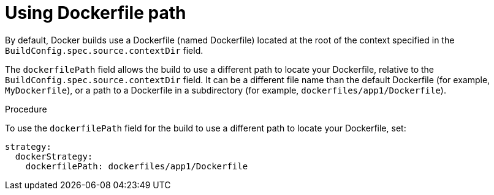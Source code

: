 // Module included in the following assemblies:
// * builds/build-strategies.adoc

[id="builds-strategy-dockerfile-path_{context}"]
= Using Dockerfile path

By default, Docker builds use a Dockerfile (named Dockerfile) located at the root of the context specified in the `BuildConfig.spec.source.contextDir` field.

The `dockerfilePath` field allows the build to use a different path to locate your Dockerfile, relative to the `BuildConfig.spec.source.contextDir` field. It can be a different file name than the default Dockerfile (for example, `MyDockerfile`), or a path to a Dockerfile in a subdirectory (for example, `dockerfiles/app1/Dockerfile`).

.Procedure

To use the `dockerfilePath` field for the build to use a different path to locate your Dockerfile, set:

[source,yaml]
----
strategy:
  dockerStrategy:
    dockerfilePath: dockerfiles/app1/Dockerfile
----
